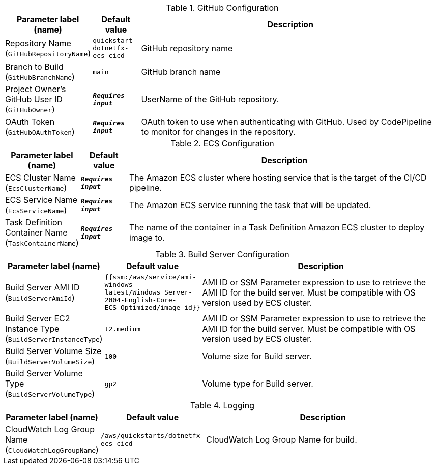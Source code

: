 
.GitHub Configuration
[width="100%",cols="16%,11%,73%",options="header",]
|===
|Parameter label (name) |Default value|Description|Repository Name
(`GitHubRepositoryName`)|`quickstart-dotnetfx-ecs-cicd`|GitHub repository name|Branch to Build
(`GitHubBranchName`)|`main`|GitHub branch name|Project Owner's GitHub User ID
(`GitHubOwner`)|`**__Requires input__**`|UserName of the GitHub repository.|OAuth Token
(`GitHubOAuthToken`)|`**__Requires input__**`|OAuth token to use when authenticating with GitHub. Used by CodePipeline to monitor for changes in the repository.
|===
.ECS Configuration
[width="100%",cols="16%,11%,73%",options="header",]
|===
|Parameter label (name) |Default value|Description|ECS Cluster Name
(`EcsClusterName`)|`**__Requires input__**`|The Amazon ECS cluster where hosting service that is the target of the CI/CD pipeline.|ECS Service Name
(`EcsServiceName`)|`**__Requires input__**`|The Amazon ECS service running the task that will be updated.|Task Definition Container Name
(`TaskContainerName`)|`**__Requires input__**`|The name of the container in a Task Definition Amazon ECS cluster to deploy image to.
|===
.Build Server Configuration
[width="100%",cols="16%,11%,73%",options="header",]
|===
|Parameter label (name) |Default value|Description|Build Server AMI ID
(`BuildServerAmiId`)|`{{ssm:/aws/service/ami-windows-latest/Windows_Server-2004-English-Core-ECS_Optimized/image_id}}`|AMI ID or SSM Parameter expression to use to retrieve the AMI ID for the build server. Must be compatible with OS version used by ECS cluster.|Build Server EC2 Instance Type
(`BuildServerInstanceType`)|`t2.medium`|AMI ID or SSM Parameter expression to use to retrieve the AMI ID for the build server. Must be compatible with OS version used by ECS cluster.|Build Server Volume Size
(`BuildServerVolumeSize`)|`100`|Volume size for Build server.|Build Server Volume Type
(`BuildServerVolumeType`)|`gp2`|Volume type for Build server.
|===
.Logging
[width="100%",cols="16%,11%,73%",options="header",]
|===
|Parameter label (name) |Default value|Description|CloudWatch Log Group Name
(`CloudWatchLogGroupName`)|`/aws/quickstarts/dotnetfx-ecs-cicd`|CloudWatch Log Group Name for build.
|===